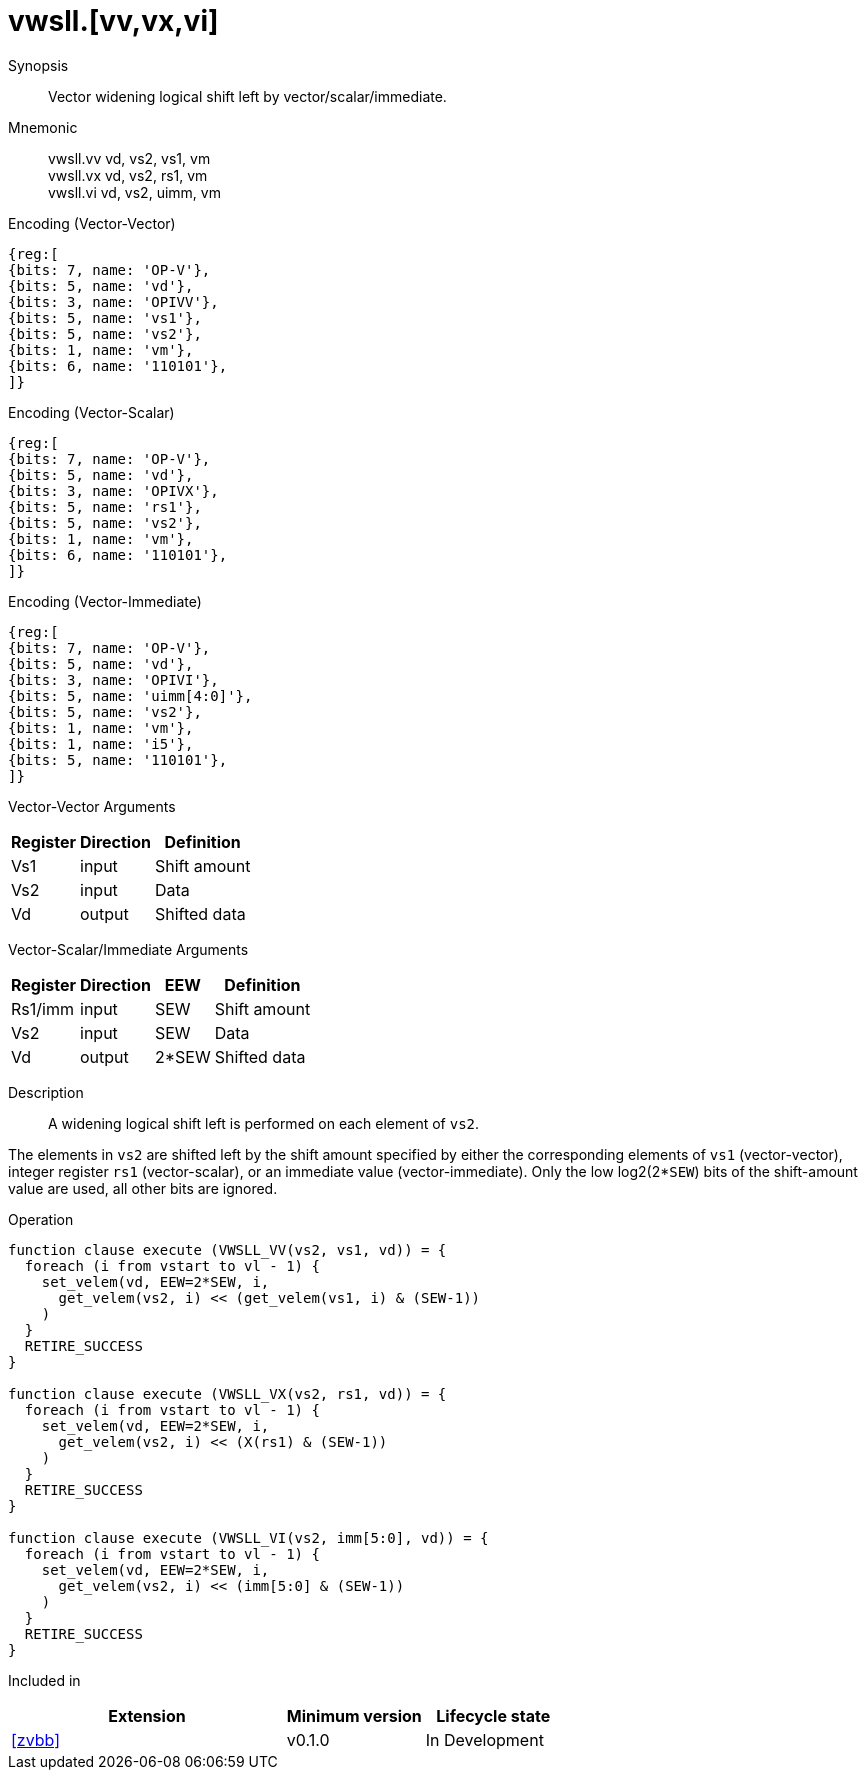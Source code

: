 [[insns-vwsll, Vector Widening Shift Left Logical]]
= vwsll.[vv,vx,vi]

Synopsis::
Vector widening logical shift left by vector/scalar/immediate.

Mnemonic::
vwsll.vv vd, vs2, vs1, vm +
vwsll.vx vd, vs2, rs1, vm +
vwsll.vi vd, vs2, uimm, vm

Encoding (Vector-Vector)::
[wavedrom, , svg]
....
{reg:[
{bits: 7, name: 'OP-V'},
{bits: 5, name: 'vd'},
{bits: 3, name: 'OPIVV'},
{bits: 5, name: 'vs1'},
{bits: 5, name: 'vs2'},
{bits: 1, name: 'vm'},
{bits: 6, name: '110101'},
]}
....

Encoding (Vector-Scalar)::
[wavedrom, , svg]
....
{reg:[
{bits: 7, name: 'OP-V'},
{bits: 5, name: 'vd'},
{bits: 3, name: 'OPIVX'},
{bits: 5, name: 'rs1'},
{bits: 5, name: 'vs2'},
{bits: 1, name: 'vm'},
{bits: 6, name: '110101'},
]}
....

Encoding (Vector-Immediate)::
[wavedrom, , svg]
....
{reg:[
{bits: 7, name: 'OP-V'},
{bits: 5, name: 'vd'},
{bits: 3, name: 'OPIVI'},
{bits: 5, name: 'uimm[4:0]'},
{bits: 5, name: 'vs2'},
{bits: 1, name: 'vm'},
{bits: 1, name: 'i5'},
{bits: 5, name: '110101'},
]}
....

Vector-Vector Arguments::

[%autowidth]
[%header,cols="4,2,2"]
|===
|Register
|Direction
|Definition

| Vs1 | input  | Shift amount
| Vs2 | input  | Data
| Vd  | output | Shifted data 
|===

Vector-Scalar/Immediate Arguments::

[%autowidth]
[%header,cols="4,2,2,2"]
|===
|Register
|Direction
|EEW
|Definition

| Rs1/imm | input  | SEW   | Shift amount
| Vs2     | input  | SEW   | Data
| Vd      | output | 2*SEW | Shifted data
|===


Description:: 
A widening logical shift left is performed on each element of `vs2`.

The elements in `vs2` are shifted left by the shift amount specified by either 
the corresponding elements of `vs1` (vector-vector), integer register `rs1`
(vector-scalar), or an immediate value (vector-immediate).
Only the low log2(2*`SEW`) bits of the shift-amount value are used, all other
bits are ignored.

Operation::
[source,sail]
--
function clause execute (VWSLL_VV(vs2, vs1, vd)) = {
  foreach (i from vstart to vl - 1) {
    set_velem(vd, EEW=2*SEW, i,
      get_velem(vs2, i) << (get_velem(vs1, i) & (SEW-1))
    )
  }
  RETIRE_SUCCESS
}

function clause execute (VWSLL_VX(vs2, rs1, vd)) = {
  foreach (i from vstart to vl - 1) {
    set_velem(vd, EEW=2*SEW, i, 
      get_velem(vs2, i) << (X(rs1) & (SEW-1))
    )
  }
  RETIRE_SUCCESS
}

function clause execute (VWSLL_VI(vs2, imm[5:0], vd)) = {
  foreach (i from vstart to vl - 1) {
    set_velem(vd, EEW=2*SEW, i, 
      get_velem(vs2, i) << (imm[5:0] & (SEW-1))
    )
  }
  RETIRE_SUCCESS
}
--

Included in::
[%header,cols="4,2,2"]
|===
|Extension
|Minimum version
|Lifecycle state

| <<zvbb>>
| v0.1.0
| In Development
|===




